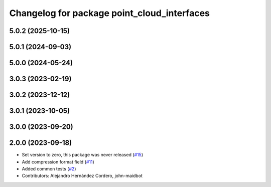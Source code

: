^^^^^^^^^^^^^^^^^^^^^^^^^^^^^^^^^^^^^^^^^^^^
Changelog for package point_cloud_interfaces
^^^^^^^^^^^^^^^^^^^^^^^^^^^^^^^^^^^^^^^^^^^^

5.0.2 (2025-10-15)
------------------

5.0.1 (2024-09-03)
------------------

5.0.0 (2024-05-24)
------------------

3.0.3 (2023-02-19)
------------------

3.0.2 (2023-12-12)
------------------

3.0.1 (2023-10-05)
------------------

3.0.0 (2023-09-20)
------------------

2.0.0 (2023-09-18)
------------------
* Set version to zero, this package was never released (`#15 <https://github.com/ros-perception/point_cloud_transport_plugins/issues/15>`_)
* Add compression format field (`#11 <https://github.com/ros-perception/point_cloud_transport_plugins/issues/11>`_)
* Added common tests (`#2 <https://github.com/ros-perception/point_cloud_transport_plugins/issues/2>`_)
* Contributors: Alejandro Hernández Cordero, john-maidbot
